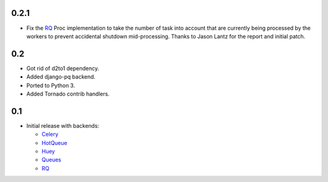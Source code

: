 0.2.1
-----

- Fix the RQ_ Proc implementation to take the number of task into account
  that are currently being processed by the workers to prevent accidental
  shutdown mid-processing. Thanks to Jason Lantz for the report and
  initial patch.

0.2
---

- Got rid of d2to1 dependency.
- Added django-pq backend.
- Ported to Python 3.
- Added Tornado contrib handlers.

0.1
---

- Initial release with backends:

  * Celery_
  * HotQueue_
  * Huey_
  * Queues_
  * RQ_

.. _Heroku: http://www.heroku.com/
.. _Celery: http://celeryproject.com/
.. _HotQueue: http://richardhenry.github.com/hotqueue/
.. _Huey: http://huey.readthedocs.org/
.. _Queues: http://queues.googlecode.com/
.. _RQ: http://python-rq.org/
